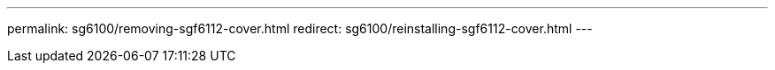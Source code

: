 ---
permalink: sg6100/removing-sgf6112-cover.html
redirect: sg6100/reinstalling-sgf6112-cover.html
---
